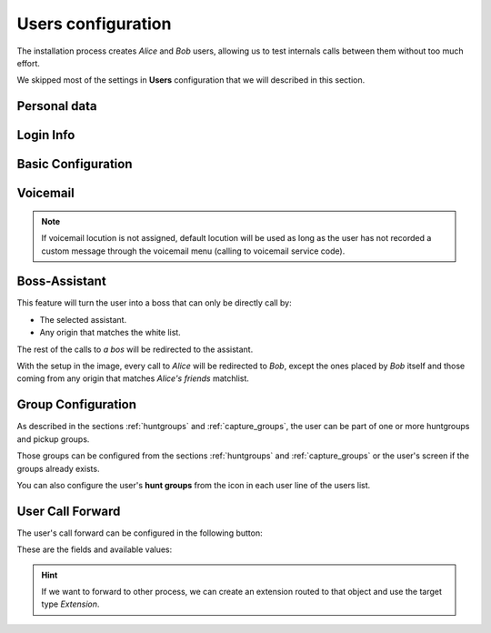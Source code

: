 .. _users:

###################
Users configuration
###################

The installation process creates *Alice* and *Bob* users, allowing us
to test internals calls between them without too much effort.

We skipped most of the settings in **Users** configuration that we will described
in this section.

*************
Personal data
*************

.. image:: img/users_edit_personal_data.png

.. glossary::

    Name
        Used to identify this user in most of the screens. This is also the 
        name that will be displayed in internal calls made from this user.

    Lastname
        Most of the times this is used to complete the previous field.

    Email
        Email used to send the user's received voicemails. This is also used to 
        identify the user in their portal.

    Country code / Area code
        Defines the way the user calls and the way the numbers are presented to 
        this user.

    Language
        When a locution is played to this user, this language is used.

    Timezone
        User portal call list times will use this timezone.


**********
Login Info
**********

.. image:: img/users_edit_login.png

.. glossary::

    Active
        Allows administrators to grant or disable user's acces to the 
        :ref:`user's portal <userportal>`.

    Password
        Password used to access the :ref:`user's portal <userportal>`.

    QR Code
        If enabled, a QR code for Grandstream Wave softphone configuration 
        will be shown.

*******************
Basic Configuration
*******************

.. image:: img/users_edit_basic_config.png

.. glossary::

    Terminal
        The available terminals created in :ref:`terminals` are listed here 
        for assignment.

    Screen Extension
        One of the available :ref:`extensions` that this user will display when 
        placing internal calls. While multiple extensions can be routed to the 
        user, only one of them will be presented when the user calls. 

    Outgoing DDI
        As described in :ref:`external_ddi`, determines the number that will 
        present when placing external outgoing calls. 

    Outgoing DDI Rules
        Manages exceptions to previous setting. Read :ref:`outgoingddi_rules` 
        for further reference.

    Call ACL
        One of the created :ref:`Call ACL <call_permissions>` groups, described 
        it the previous sections.

    Do not disturb
        When this setting is enabled, the user won't receive any call but can 
        still place calls.

    Max Calls
        Limits the number of received calls if the user is handling 
        simultaneously (inbound and outbound) more than the number set. 
        Set 0 for unlimited calls.

    Calls from non-granted IPs:
        Enable calling from non-granted IP addresses for this user. 
        It limits the number of outgoing calls to avoid toll-fraud. 
        'None' value makes outgoing calls unlimited as long as company IP 
        policy is fulfilled. Read :ref:`roadwarrior_users` for further reference.

*********
Voicemail
*********

.. image:: img/users_voicemail.png

.. glossary::

    VoiceMail enabled
        Enables or disables the **existance** of a users voicemail.
        This only makes the voicemail available to be routed as described in the 
        section :ref:`forward to voicemail <fwd_to_vm>`.

    Voicemail Locution
        If set, this locution is played as voicemail welcome message when a voicemail
        for this user is going to be recorded. This only applies for call forwardings
        to voicemail described in the section :ref:`forward to voicemail <fwd_to_vm>`.

    Email notification
        Send an email to the configured user address when a new voicemail is 
        received.

    Attach sounds:
        Attach the audio message to the sent email.

.. note:: If voicemail locution is not assigned, default locution will be used as long as
          the user has not recorded a custom message through the voicemail menu (calling to
          voicemail service code).

**************
Boss-Assistant
**************

.. ifconfig:: language == 'en'

    .. image:: img/en/users_edit_boss.png
      :align: center

.. ifconfig:: language == 'es'

    .. image:: img/es/users_edit_boss.png
      :align: center


This feature will turn the user into a boss that can only be directly call by:

- The selected assistant.

- Any origin that matches the white list.

The rest of the calls to *a bos* will be redirected to the assistant.

.. glossary::

    Is boss
        Determines if this user is a boss.

    Assistant
        Who will receive the redirected calls of this boss.

    Whitelist
        :ref:`match_lists` with origins that are allowed to call directly to
        the boss.

With the setup in the image, every call to *Alice* will be redirected to *Bob*, 
except the ones placed by *Bob* itself and those coming from any origin that matches
*Alice's friends* matchlist.

*******************
Group Configuration
*******************

.. image:: img/users_edit_groups.png

As described in the sections :ref:`huntgroups` and :ref:`capture_groups`, the 
user can be part of one or more huntgroups and pickup groups.

Those groups can be configured from the sections :ref:`huntgroups` and 
:ref:`capture_groups` or the user's screen if the groups already exists. 

You can also configure the user's **hunt groups** from the icon in each user 
line of the users list. 

.. image:: img/users_huntgroups.png
    :align: center

*****************
User Call Forward
*****************

The user's call forward can be configured in the following button:

.. image:: img/users_call_fwd.png
    :align: center

.. _fwd_to_vm:

These are the fields and available values:

.. glossary::

    Enabled
        Determines if the forward must be applied or not. This way, you can have
        most used call forward configured and toggle if they apply or not.

    Call Type
        Determines if the forward must be applied to external, internal or any 
        type of call.

    Forward type
        When this forward must be applied:

            - Inconditional: always
            - No answer: when the call is not answered in X seconds
            - Busy: When the user is talking to someone (and call waiting is 
              disabled), when *Do not disturb* is enabled or when the user 
              rejects an incoming call.
            - Not registered: when the user SIP terminal is not registered 
              against IvozProvider.

    Target type
        What route will use the forwarded call.

            - VoiceMail
            - Number (external)
            - Extension (internal)

.. hint:: If we want to forward to other process, we can create an extension 
   routed to that object and use the target type *Extension*. 

